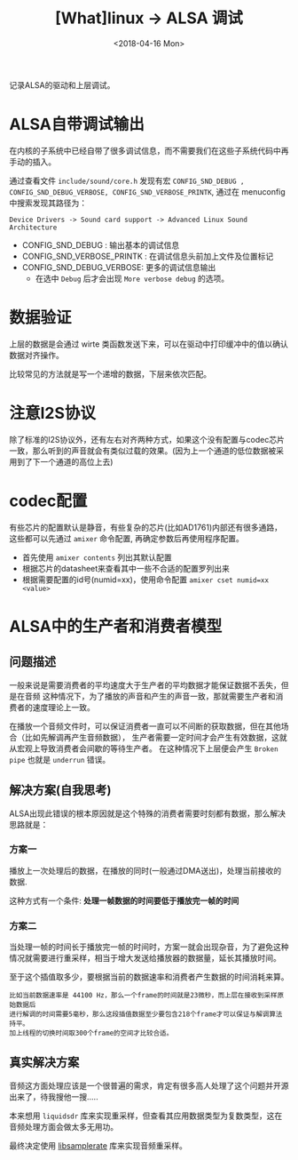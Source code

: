 #+TITLE: [What]linux -> ALSA 调试
#+DATE:  <2018-04-16 Mon> 
#+TAGS: driver
#+LAYOUT: post 
#+CATEGORIES: linux, driver, ALSA
#+NAME: <linux_driver_ALSA_debug.org>
#+OPTIONS: ^:nil 
#+OPTIONS: ^:{}

记录ALSA的驱动和上层调试。
#+BEGIN_HTML
<!--more-->
#+END_HTML
* ALSA自带调试输出
在内核的子系统中已经自带了很多调试信息，而不需要我们在这些子系统代码中再手动的插入。

通过查看文件 =include/sound/core.h= 发现有宏 =CONFIG_SND_DEBUG , CONFIG_SND_DEBUG_VERBOSE, CONFIG_SND_VERBOSE_PRINTK=, 通过在 menuconfig 中搜索发现其路径为：
#+begin_example
Device Drivers -> Sound card support -> Advanced Linux Sound Architecture 
#+end_example
- CONFIG_SND_DEBUG : 输出基本的调试信息
- CONFIG_SND_VERBOSE_PRINTK : 在调试信息头前加上文件及位置标记
- CONFIG_SND_DEBUG_VERBOSE: 更多的调试信息输出
  + 在选中 =Debug= 后才会出现 =More verbose debug= 的选项。
* 数据验证
上层的数据是会通过 wirte 类函数发送下来，可以在驱动中打印缓冲中的值以确认数据对齐操作。

比较常见的方法就是写一个递增的数据，下层来依次匹配。
* 注意I2S协议
除了标准的I2S协议外，还有左右对齐两种方式，如果这个没有配置与codec芯片一致，那么听到的声音就会有类似过载的效果。(因为上一个通道的低位数据被采用到了下一个通道的高位上去)
* codec配置
有些芯片的配置默认是静音，有些复杂的芯片(比如AD1761)内部还有很多通路，这些都可以先通过 =amixer= 命令配置, 再确定参数后再使用程序配置。
- 首先使用 =amixer contents= 列出其默认配置
- 根据芯片的datasheet来查看其中一些不合适的配置罗列出来
- 根据需要配置的id号(numid=xx)，使用命令配置 =amixer cset numid=xx <value>=
* ALSA中的生产者和消费者模型
** 问题描述
一般来说是需要消费者的平均速度大于生产者的平均数据才能保证数据不丢失，但是在音频
这种情况下，为了播放的声音和产生的声音一致，那就需要生产者和消费者的速度理论上一致。

在播放一个音频文件时，可以保证消费者一直可以不间断的获取数据，但在其他场合（比如先解调再产生音频数据），
生产者需要一定时间才会产生有效数据，这就从宏观上导致消费者会间歇的等待生产者。
在这种情况下上层便会产生 =Broken pipe= 也就是 =underrun= 错误。
** 解决方案(自我思考)
ALSA出现此错误的根本原因就是这个特殊的消费者需要时刻都有数据，那么解决思路就是：
*** 方案一
播放上一次处理后的数据，在播放的同时(一般通过DMA送出)，处理当前接收的数据.

这种方式有一个条件: *处理一帧数据的时间要低于播放完一帧的时间*
*** 方案二
当处理一帧的时间长于播放完一帧的时间时，方案一就会出现杂音，为了避免这种情况就需要进行重采样，相当于增大发送给播放器的数据量，延长其播放时间。

至于这个插值取多少，要根据当前的数据速率和消费者产生数据的时间消耗来算。
#+BEGIN_EXAMPLE
  比如当前数据速率是 44100 Hz，那么一个frame的时间就是23微秒，而上层在接收到采样原始数据后
  进行解调的时间需要5毫秒，那么这段插值数据至少要包含218个frame才可以保证与解调算法持平。
  加上线程的切换时间取300个frame的空间才比较合适。
#+END_EXAMPLE
** 真实解决方案
音频这方面处理应该是一个很普遍的需求，肯定有很多高人处理了这个问题并开源出来了，待我搜他一搜.....

本来想用 =liquidsdr= 库来实现重采样，但查看其应用数据类型为复数类型，这在音频处理方面会做太多无用功。

最终决定使用 [[https://github.com/erikd/libsamplerate][libsamplerate]] 库来实现音频重采样。
